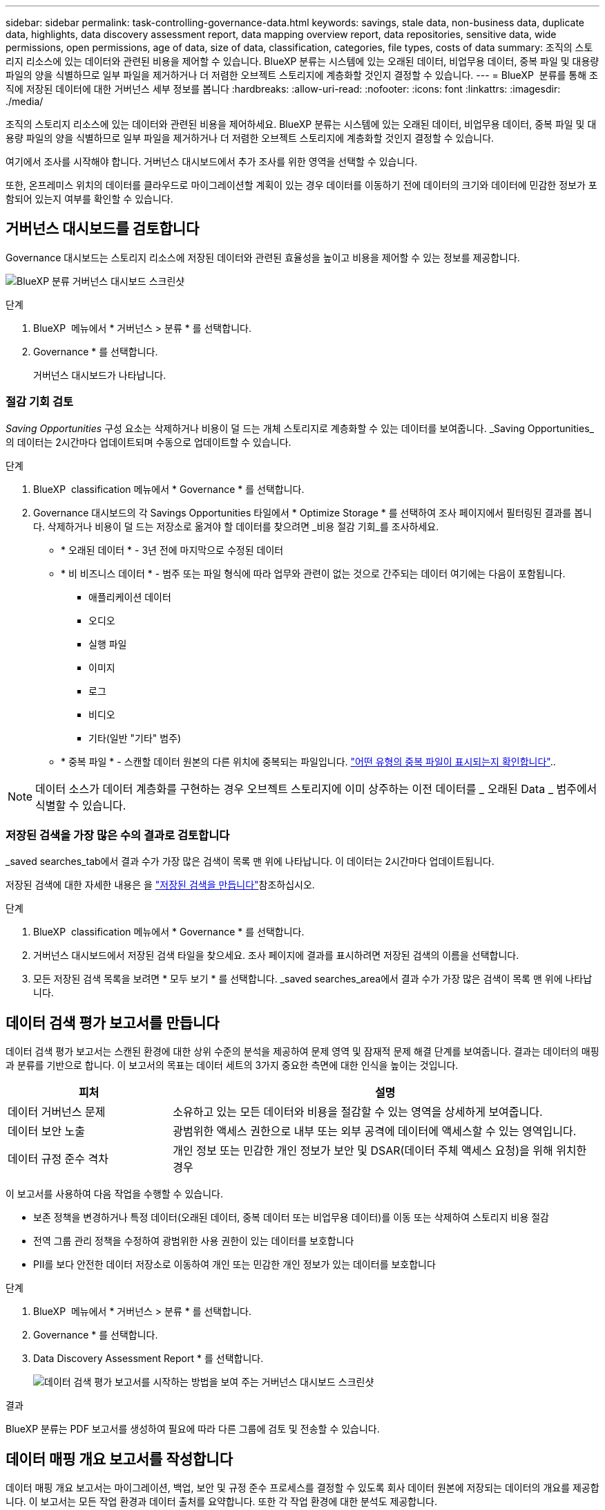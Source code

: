 ---
sidebar: sidebar 
permalink: task-controlling-governance-data.html 
keywords: savings, stale data, non-business data, duplicate data, highlights, data discovery assessment report, data mapping overview report, data repositories, sensitive data, wide permissions, open permissions, age of data, size of data, classification, categories, file types, costs of data 
summary: 조직의 스토리지 리소스에 있는 데이터와 관련된 비용을 제어할 수 있습니다. BlueXP 분류는 시스템에 있는 오래된 데이터, 비업무용 데이터, 중복 파일 및 대용량 파일의 양을 식별하므로 일부 파일을 제거하거나 더 저렴한 오브젝트 스토리지에 계층화할 것인지 결정할 수 있습니다. 
---
= BlueXP  분류를 통해 조직에 저장된 데이터에 대한 거버넌스 세부 정보를 봅니다
:hardbreaks:
:allow-uri-read: 
:nofooter: 
:icons: font
:linkattrs: 
:imagesdir: ./media/


[role="lead"]
조직의 스토리지 리소스에 있는 데이터와 관련된 비용을 제어하세요. BlueXP 분류는 시스템에 있는 오래된 데이터, 비업무용 데이터, 중복 파일 및 대용량 파일의 양을 식별하므로 일부 파일을 제거하거나 더 저렴한 오브젝트 스토리지에 계층화할 것인지 결정할 수 있습니다.

여기에서 조사를 시작해야 합니다. 거버넌스 대시보드에서 추가 조사를 위한 영역을 선택할 수 있습니다.

또한, 온프레미스 위치의 데이터를 클라우드로 마이그레이션할 계획이 있는 경우 데이터를 이동하기 전에 데이터의 크기와 데이터에 민감한 정보가 포함되어 있는지 여부를 확인할 수 있습니다.



== 거버넌스 대시보드를 검토합니다

Governance 대시보드는 스토리지 리소스에 저장된 데이터와 관련된 효율성을 높이고 비용을 제어할 수 있는 정보를 제공합니다.

image:screenshot_compliance_governance_dashboard.png["BlueXP 분류 거버넌스 대시보드 스크린샷"]

.단계
. BlueXP  메뉴에서 * 거버넌스 > 분류 * 를 선택합니다.
. Governance * 를 선택합니다.
+
거버넌스 대시보드가 나타납니다.





=== 절감 기회 검토

_Saving Opportunities_ 구성 요소는 삭제하거나 비용이 덜 드는 개체 스토리지로 계층화할 수 있는 데이터를 보여줍니다. _Saving Opportunities_의 데이터는 2시간마다 업데이트되며 수동으로 업데이트할 수 있습니다.

.단계
. BlueXP  classification 메뉴에서 * Governance * 를 선택합니다.
. Governance 대시보드의 각 Savings Opportunities 타일에서 * Optimize Storage * 를 선택하여 조사 페이지에서 필터링된 결과를 봅니다. 삭제하거나 비용이 덜 드는 저장소로 옮겨야 할 데이터를 찾으려면 _비용 절감 기회_를 조사하세요.
+
** * 오래된 데이터 * - 3년 전에 마지막으로 수정된 데이터
** * 비 비즈니스 데이터 * - 범주 또는 파일 형식에 따라 업무와 관련이 없는 것으로 간주되는 데이터 여기에는 다음이 포함됩니다.
+
*** 애플리케이션 데이터
*** 오디오
*** 실행 파일
*** 이미지
*** 로그
*** 비디오
*** 기타(일반 "기타" 범주)


** * 중복 파일 * - 스캔할 데이터 원본의 다른 위치에 중복되는 파일입니다. link:task-investigate-data.html["어떤 유형의 중복 파일이 표시되는지 확인합니다"]..





NOTE: 데이터 소스가 데이터 계층화를 구현하는 경우 오브젝트 스토리지에 이미 상주하는 이전 데이터를 _ 오래된 Data _ 범주에서 식별할 수 있습니다.



=== 저장된 검색을 가장 많은 수의 결과로 검토합니다

_saved searches_tab에서 결과 수가 가장 많은 검색이 목록 맨 위에 나타납니다. 이 데이터는 2시간마다 업데이트됩니다.

저장된 검색에 대한 자세한 내용은 을 link:task-using-policies.html["저장된 검색을 만듭니다"]참조하십시오.

.단계
. BlueXP  classification 메뉴에서 * Governance * 를 선택합니다.
. 거버넌스 대시보드에서 저장된 검색 타일을 찾으세요. 조사 페이지에 결과를 표시하려면 저장된 검색의 이름을 선택합니다.
. 모든 저장된 검색 목록을 보려면 * 모두 보기 * 를 선택합니다. _saved searches_area에서 결과 수가 가장 많은 검색이 목록 맨 위에 나타납니다.




== 데이터 검색 평가 보고서를 만듭니다

데이터 검색 평가 보고서는 스캔된 환경에 대한 상위 수준의 분석을 제공하여 문제 영역 및 잠재적 문제 해결 단계를 보여줍니다. 결과는 데이터의 매핑과 분류를 기반으로 합니다. 이 보고서의 목표는 데이터 세트의 3가지 중요한 측면에 대한 인식을 높이는 것입니다.

[cols="25,65"]
|===
| 피처 | 설명 


| 데이터 거버넌스 문제 | 소유하고 있는 모든 데이터와 비용을 절감할 수 있는 영역을 상세하게 보여줍니다. 


| 데이터 보안 노출 | 광범위한 액세스 권한으로 내부 또는 외부 공격에 데이터에 액세스할 수 있는 영역입니다. 


| 데이터 규정 준수 격차 | 개인 정보 또는 민감한 개인 정보가 보안 및 DSAR(데이터 주체 액세스 요청)을 위해 위치한 경우 
|===
이 보고서를 사용하여 다음 작업을 수행할 수 있습니다.

* 보존 정책을 변경하거나 특정 데이터(오래된 데이터, 중복 데이터 또는 비업무용 데이터)를 이동 또는 삭제하여 스토리지 비용 절감
* 전역 그룹 관리 정책을 수정하여 광범위한 사용 권한이 있는 데이터를 보호합니다
* PII를 보다 안전한 데이터 저장소로 이동하여 개인 또는 민감한 개인 정보가 있는 데이터를 보호합니다


.단계
. BlueXP  메뉴에서 * 거버넌스 > 분류 * 를 선택합니다.
. Governance * 를 선택합니다.
. Data Discovery Assessment Report * 를 선택합니다.
+
image:screenshot-compliance-report-buttons.png["데이터 검색 평가 보고서를 시작하는 방법을 보여 주는 거버넌스 대시보드 스크린샷"]



.결과
BlueXP 분류는 PDF 보고서를 생성하여 필요에 따라 다른 그룹에 검토 및 전송할 수 있습니다.



== 데이터 매핑 개요 보고서를 작성합니다

데이터 매핑 개요 보고서는 마이그레이션, 백업, 보안 및 규정 준수 프로세스를 결정할 수 있도록 회사 데이터 원본에 저장되는 데이터의 개요를 제공합니다. 이 보고서는 모든 작업 환경과 데이터 출처를 요약합니다. 또한 각 작업 환경에 대한 분석도 제공합니다.

보고서에는 다음 정보가 포함됩니다.

[cols="25,65"]
|===
| 범주 | 설명 


| 사용 용량 | 모든 작업 환경: 각 작업 환경의 파일 수와 사용된 용량을 나열합니다. 단일 작업 환경의 경우: 최대 용량을 사용하는 파일을 나열합니다. 


| 데이터 사용 기간 | 파일이 생성되거나, 마지막으로 수정되거나, 마지막으로 액세스된 시간에 대한 3개의 차트와 그래프를 제공합니다. 특정 날짜 범위를 기준으로 파일 수와 사용된 용량을 나열합니다. 


| 데이터 크기 | 작업 환경의 특정 크기 범위 내에 있는 파일 수를 나열합니다. 


| 파일 형식 | 에는 작업 환경에 저장되는 각 파일 유형의 총 파일 수와 사용된 용량이 나와 있습니다. 
|===
.단계
. BlueXP  메뉴에서 * 거버넌스 > 분류 * 를 선택합니다.
. Governance * 를 선택합니다.
. Full Data Mapping Overview Report * 를 선택합니다.
+
image:screenshot-compliance-report-buttons.png["데이터 매핑 보고서를 시작하는 방법을 보여 주는 거버넌스 대시보드 스크린샷"]

. 보고서의 첫 페이지에 나타나는 회사 이름을 사용자 지정하려면 BlueXP  분류 페이지의 오른쪽 위에서 을 선택합니다image:button-gallery-options.gif["자세히 단추"]. 그런 다음 * 회사 이름 변경 * 을 선택합니다. 다음에 보고서를 생성할 때 새 이름이 포함됩니다.


.결과
BlueXP 분류에서는 .pdf 보고서를 생성하여 사용자가 검토한 후 필요에 따라 다른 그룹으로 전송합니다.

보고서가 1MB를 초과하는 경우 .pdf 파일이 BlueXP 분류 인스턴스에 유지되며 정확한 위치에 대한 팝업 메시지가 표시됩니다. BlueXP 분류를 온프레미스의 Linux 머신 또는 클라우드에 구축한 Linux 시스템에 설치하면 .pdf 파일로 직접 이동할 수 있습니다. BlueXP 분류가 클라우드에 배포되면 BlueXP 분류 인스턴스에 SSH를 통해 접속하여 .pdf 파일을 다운로드해야 합니다.



=== 데이터 민감도별로 나열된 최상위 데이터 저장소를 검토합니다

Data Mapping Overview(데이터 매핑 개요) 보고서의 민감도 수준별 _Top Data Repositories by Sensitivity Level_ 영역에는 가장 중요한 항목이 포함된 상위 4개의 데이터 리포지토리(작업 환경 및 데이터 소스)가 나열됩니다. 각 작업 환경의 막대 차트는 다음과 같이 구분됩니다.

* 중요하지 않은 데이터입니다
* 개인 데이터
* 민감한 개인 데이터


이 데이터는 2시간마다 새로 고쳐지며, 수동으로 새로 고칠 수 있습니다.

.단계
. 각 범주의 총 항목 수를 보려면 막대의 각 섹션 위에 커서를 놓습니다.
. 조사 페이지에 나타날 결과를 필터링하려면 막대에서 각 영역을 선택하고 자세히 조사하세요.




=== 중요한 데이터 및 광범위한 사용 권한을 검토합니다

데이터 매핑 개요 보고서의 _Sensitive Data 및 Wide Permissions_area에는 중요한 데이터가 포함되어 있고 사용 권한이 넓은 파일의 비율이 표시됩니다. 차트에는 다음과 같은 유형의 사용 권한이 표시됩니다.

* 수평축에는 가장 제한적인 허가부터 가장 관대한 제한까지 있습니다.
* 수직축에는 가장 민감하지 않은 데이터부터 가장 민감한 데이터까지 나열되어 있습니다.


.단계
. 각 범주의 총 파일 수를 보려면 각 상자 위에 커서를 놓습니다.
. 조사 페이지에 표시될 결과를 필터링하려면 상자를 선택하고 추가로 조사합니다.




=== 열려 있는 사용 권한 유형별로 나열된 데이터를 검토합니다

데이터 매핑 개요 보고서의 _Open Permissions_영역에는 검사 중인 모든 파일에 대해 존재하는 각 권한 유형의 백분율이 표시됩니다. 차트에는 다음과 같은 유형의 사용 권한이 표시됩니다.

* 열기 권한이 없습니다
* 조직에 열기
* 공개
* 알 수 없는 액세스


.단계
. 각 범주의 총 파일 수를 보려면 각 상자 위에 커서를 놓습니다.
. 조사 페이지에 표시될 결과를 필터링하려면 상자를 선택하고 추가로 조사합니다.




=== 데이터의 나이와 크기를 검토합니다

데이터 매핑 개요 보고서의 _Age_and_Size_graps에 있는 항목을 조사하여 삭제해야 할 데이터가 있는지 또는 보다 저렴한 객체 스토리지로 계층화해야 하는지 확인할 수 있습니다.

.단계
. 데이터 기간 차트에서 데이터 기간에 대한 세부 정보를 보려면 차트의 한 지점에 커서를 놓습니다.
. 연령 또는 크기 범위로 필터링하려면 해당 연령 또는 크기를 선택합니다.
+
** * 데이터 그래프의 기간 * - 데이터가 생성된 시간, 마지막으로 액세스한 시간 또는 마지막으로 수정된 시간을 기준으로 데이터를 분류합니다.
** * 데이터 그래프 크기 * - 크기에 따라 데이터를 분류합니다.





NOTE: 데이터 소스 중 하나라도 데이터 계층화를 구현하는 경우 오브젝트 스토리지에 이미 있는 이전 데이터를 Data Age of Data_graph 에서 식별할 수 있습니다.



=== 데이터에서 가장 식별된 데이터 분류를 검토합니다

Data Mapping Overview(데이터 매핑 개요 link:task-controlling-private-data.html["파일 형식"]) 보고서의 _Classification_area(분류_영역)는 가장 식별되고 스캔된 데이터의 목록을 link:task-controlling-private-data.html["범주"]제공합니다.

범주는 보유한 정보의 유형을 표시하여 데이터의 상태를 이해하는 데 도움이 됩니다. 예를 들어 "이력서" 또는 "직원 계약"과 같은 범주에는 중요한 데이터가 포함될 수 있습니다. 결과를 살펴보는 과정에서 직원 계약서가 안전하지 않은 위치에 보관되어 있음을 알게 될 수도 있습니다. 그런 다음 해당 문제를 해결할 수 있습니다.

자세한 내용은 을 link:task-controlling-private-data.html["범주별로 파일 보기"] 참조하십시오.

.단계
. BlueXP  메뉴에서 * 거버넌스 > 분류 * 를 선택합니다.
. *거버넌스*를 선택한 다음 *데이터 발견 평가 보고서* 버튼을 선택합니다.


.결과
BlueXP 분류에서는 .pdf 보고서를 생성하여 사용자가 검토한 후 필요에 따라 다른 그룹으로 전송합니다.
